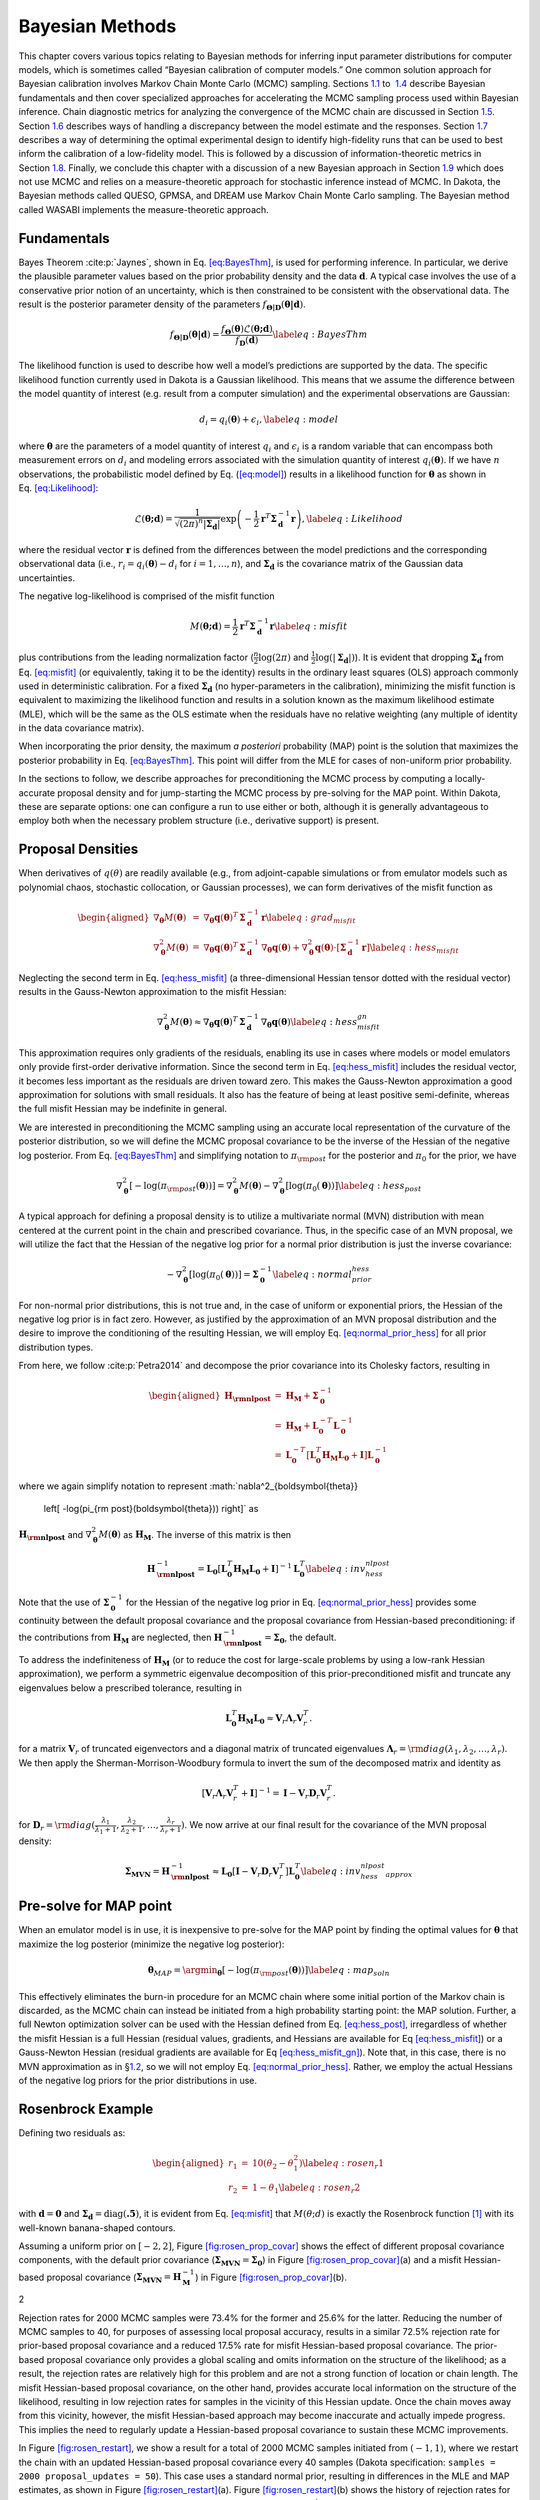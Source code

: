 .. _`uq:bayes`:

Bayesian Methods
================

This chapter covers various topics relating to Bayesian methods for
inferring input parameter distributions for computer models, which is
sometimes called “Bayesian calibration of computer models.” One common
solution approach for Bayesian calibration involves Markov Chain Monte
Carlo (MCMC) sampling. Sections `1.1 <#uq:bayes:basic>`__ to
 `1.4 <#uq:bayes:ex>`__ describe Bayesian fundamentals and then cover
specialized approaches for accelerating the MCMC sampling process used
within Bayesian inference. Chain diagnostic metrics for analyzing the
convergence of the MCMC chain are discussed in
Section `1.5 <#uq:chain_diagnostics>`__.
Section `1.6 <#uq:model_disc>`__ describes ways of handling a
discrepancy between the model estimate and the responses.
Section `1.7 <#uq:bayes_experimental_design>`__ describes a way of
determining the optimal experimental design to identify high-fidelity
runs that can be used to best inform the calibration of a low-fidelity
model. This is followed by a discussion of information-theoretic metrics
in Section `1.8 <#uq:info_theory>`__. Finally, we conclude this chapter
with a discussion of a new Bayesian approach in
Section `1.9 <#uq:cbayes>`__ which does not use MCMC and relies on a
measure-theoretic approach for stochastic inference instead of MCMC. In
Dakota, the Bayesian methods called QUESO, GPMSA, and DREAM use Markov
Chain Monte Carlo sampling. The Bayesian method called WASABI implements
the measure-theoretic approach.

.. _`uq:bayes:basic`:

Fundamentals
------------

Bayes Theorem :cite:p:`Jaynes`, shown in
Eq. `[eq:BayesThm] <#eq:BayesThm>`__, is used for performing inference.
In particular, we derive the plausible parameter values based on the
prior probability density and the data :math:`\boldsymbol{d}`. A typical
case involves the use of a conservative prior notion of an uncertainty,
which is then constrained to be consistent with the observational data.
The result is the posterior parameter density of the parameters
:math:`f_{\boldsymbol{\Theta |D}}\left( \boldsymbol{\theta |d} \right)`.

.. math:: {f_{\boldsymbol{\Theta |D}}}\left( \boldsymbol{\theta |d} \right) = \frac{{{f_{\boldsymbol{\Theta}}}\left( \boldsymbol{\theta}  \right)\mathcal{L}\left( \boldsymbol{\theta;d} \right)}}{{{f_{\boldsymbol{D}}}\left( \boldsymbol{d} \right)}} \label{eq:BayesThm}

The likelihood function is used to describe how well a model’s
predictions are supported by the data. The specific likelihood function
currently used in Dakota is a Gaussian likelihood. This means that we
assume the difference between the model quantity of interest (e.g.
result from a computer simulation) and the experimental observations are
Gaussian:

.. math:: d_i = q_i(\boldsymbol{\theta}) + \epsilon_i, \label{eq:model}

where :math:`\boldsymbol{\theta}` are the parameters of a model quantity
of interest :math:`q_i` and :math:`\epsilon_i` is a random variable that
can encompass both measurement errors on :math:`d_i` and modeling errors
associated with the simulation quantity of interest
:math:`q_i(\boldsymbol{\theta})`. If we have :math:`n` observations, the
probabilistic model defined by Eq. (`[eq:model] <#eq:model>`__) results
in a likelihood function for :math:`\boldsymbol{\theta}` as shown in
Eq. `[eq:Likelihood] <#eq:Likelihood>`__:

.. math::

   \mathcal{L}(\boldsymbol{\theta;d}) = 
   \frac{1}{\sqrt{(2\pi)^n |\boldsymbol{\Sigma_d}|}}
   \exp \left(
   -\frac{1}{2} \boldsymbol{r}^T \boldsymbol{\Sigma}_{\boldsymbol{d}}^{-1} \boldsymbol{r} 
   \right), \label{eq:Likelihood}
   %\mathcal{L}({\theta};d) = \prod_{i=1}^n \frac{1}{\sigma \sqrt{2\pi}} \exp
   %\left[ - \frac{\left(d_i-\mathcal{M}({\theta})\right)^2}{2\sigma^2} \right]

where the residual vector :math:`\boldsymbol{r}` is defined from the
differences between the model predictions and the corresponding
observational data (i.e., :math:`r_i = q_i(\boldsymbol{\theta}) - d_i`
for :math:`i = 1,\dots,n`), and :math:`\boldsymbol{\Sigma_d}` is the
covariance matrix of the Gaussian data uncertainties.

The negative log-likelihood is comprised of the misfit function

.. math::

   M(\boldsymbol{\theta;d}) 
     = \frac{1}{2} \boldsymbol{r}^T \boldsymbol{\Sigma}_{\boldsymbol{d}}^{-1} \boldsymbol{r}
   \label{eq:misfit}

plus contributions from the leading normalization factor
(:math:`\frac{n}{2}\log(2\pi)` and
:math:`\frac{1}{2}\log(|\boldsymbol{\Sigma_d}|)`). It is evident that
dropping :math:`\boldsymbol{\Sigma_d}` from
Eq. `[eq:misfit] <#eq:misfit>`__ (or equivalently, taking it to be the
identity) results in the ordinary least squares (OLS) approach commonly
used in deterministic calibration. For a fixed
:math:`\boldsymbol{\Sigma_d}` (no hyper-parameters in the calibration),
minimizing the misfit function is equivalent to maximizing the
likelihood function and results in a solution known as the maximum
likelihood estimate (MLE), which will be the same as the OLS estimate
when the residuals have no relative weighting (any multiple of identity
in the data covariance matrix).

When incorporating the prior density, the maximum *a posteriori*
probability (MAP) point is the solution that maximizes the posterior
probability in Eq. `[eq:BayesThm] <#eq:BayesThm>`__. This point will
differ from the MLE for cases of non-uniform prior probability.

In the sections to follow, we describe approaches for preconditioning
the MCMC process by computing a locally-accurate proposal density and
for jump-starting the MCMC process by pre-solving for the MAP point.
Within Dakota, these are separate options: one can configure a run to
use either or both, although it is generally advantageous to employ both
when the necessary problem structure (i.e., derivative support) is
present.

.. _`uq:bayes:prop`:

Proposal Densities
------------------

When derivatives of :math:`q(\theta)` are readily available (e.g., from
adjoint-capable simulations or from emulator models such as polynomial
chaos, stochastic collocation, or Gaussian processes), we can form
derivatives of the misfit function as

.. math::

   \begin{aligned}
   \nabla_{\boldsymbol{\theta}} M(\boldsymbol{\theta}) &=& \nabla_{\boldsymbol{\theta}} \boldsymbol{q}(\boldsymbol{\theta})^T\,\boldsymbol{\Sigma}_{\boldsymbol{d}}^{-1}\,\boldsymbol{r} \label{eq:grad_misfit} \\
   \nabla^2_{\boldsymbol{\theta}} M(\boldsymbol{\theta}) &=& \nabla_{\boldsymbol{\theta}} \boldsymbol{q}(\boldsymbol{\theta})^T\,\boldsymbol{\Sigma}_{\boldsymbol{d}}^{-1}\,\nabla_{\boldsymbol{\theta}} \boldsymbol{q}(\boldsymbol{\theta}) + \nabla^2_{\boldsymbol{\theta}} \boldsymbol{q}(\boldsymbol{\theta}) \cdot \left[\boldsymbol{\Sigma}_{\boldsymbol{d}}^{-1}\,\boldsymbol{r}\right] \label{eq:hess_misfit}\end{aligned}

Neglecting the second term in Eq. `[eq:hess_misfit] <#eq:hess_misfit>`__
(a three-dimensional Hessian tensor dotted with the residual vector)
results in the Gauss-Newton approximation to the misfit Hessian:

.. math:: \nabla^2_{\boldsymbol{\theta}} M(\boldsymbol{\theta}) \approx \nabla_{\boldsymbol{\theta}} \boldsymbol{q}(\boldsymbol{\theta})^T\,\boldsymbol{\Sigma}_{\boldsymbol{d}}^{-1}\,\nabla_{\boldsymbol{\theta}} \boldsymbol{q}(\boldsymbol{\theta}) \label{eq:hess_misfit_gn}

This approximation requires only gradients of the residuals, enabling
its use in cases where models or model emulators only provide
first-order derivative information. Since the second term in
Eq. `[eq:hess_misfit] <#eq:hess_misfit>`__ includes the residual vector,
it becomes less important as the residuals are driven toward zero. This
makes the Gauss-Newton approximation a good approximation for solutions
with small residuals. It also has the feature of being at least positive
semi-definite, whereas the full misfit Hessian may be indefinite in
general.

We are interested in preconditioning the MCMC sampling using an accurate
local representation of the curvature of the posterior distribution, so
we will define the MCMC proposal covariance to be the inverse of the
Hessian of the negative log posterior. From
Eq. `[eq:BayesThm] <#eq:BayesThm>`__ and simplifying notation to
:math:`\pi_{\rm post}` for the posterior and :math:`\pi_0` for the
prior, we have

.. math::

   \nabla^2_{\boldsymbol{\theta}} 
     \left[ -\log(\pi_{\rm post}(\boldsymbol{\theta})) \right] = 
     \nabla^2_{\boldsymbol{\theta}} M(\boldsymbol{\theta}) - 
     \nabla^2_{\boldsymbol{\theta}} \left[ \log(\pi_0(\boldsymbol{\theta})) \right] 
   \label{eq:hess_post}

A typical approach for defining a proposal density is to utilize a
multivariate normal (MVN) distribution with mean centered at the current
point in the chain and prescribed covariance. Thus, in the specific case
of an MVN proposal, we will utilize the fact that the Hessian of the
negative log prior for a normal prior distribution is just the inverse
covariance:

.. math::

   -\nabla^2_{\boldsymbol{\theta}} \left[ \log(\pi_0(\boldsymbol{\theta})) \right] 
   = \boldsymbol{\Sigma}_{\boldsymbol{0}}^{-1}
   \label{eq:normal_prior_hess}

For non-normal prior distributions, this is not true and, in the case of
uniform or exponential priors, the Hessian of the negative log prior is
in fact zero. However, as justified by the approximation of an MVN
proposal distribution and the desire to improve the conditioning of the
resulting Hessian, we will employ
Eq. `[eq:normal_prior_hess] <#eq:normal_prior_hess>`__ for all prior
distribution types.

From here, we follow :cite:p:`Petra2014` and decompose the
prior covariance into its Cholesky factors, resulting in

.. math::

   \begin{aligned}
   \boldsymbol{H_{\rm nlpost}} 
     &=& \boldsymbol{H_M} + \boldsymbol{\Sigma}_{\boldsymbol{0}}^{-1} \\
     &=& \boldsymbol{H_M} + 
         \boldsymbol{L}_{\boldsymbol{0}}^{-T}\boldsymbol{L}_{\boldsymbol{0}}^{-1} \\
     &=& \boldsymbol{L}_{\boldsymbol{0}}^{-T} 
         \left[\boldsymbol{L}_{\boldsymbol{0}}^T \boldsymbol{H_M} 
               \boldsymbol{L}_{\boldsymbol{0}} + \boldsymbol{I} \right]
         \boldsymbol{L}_{\boldsymbol{0}}^{-1}\end{aligned}

where we again simplify notation to represent
:math:`\nabla^2_{\boldsymbol{\theta}} 
  \left[ -\log(\pi_{\rm post}(\boldsymbol{\theta})) \right]` as
:math:`\boldsymbol{H_{\rm nlpost}}` and
:math:`\nabla^2_{\boldsymbol{\theta}} M(\boldsymbol{\theta})` as
:math:`\boldsymbol{H_M}`. The inverse of this matrix is then

.. math::

   \boldsymbol{H}_{\boldsymbol{\rm nlpost}}^{-1} = 
     \boldsymbol{L}_{\boldsymbol{0}} \left[\boldsymbol{L}_{\boldsymbol{0}}^T \boldsymbol{H_M} \boldsymbol{L}_{\boldsymbol{0}} +
     \boldsymbol{I} \right]^{-1} \boldsymbol{L}_{\boldsymbol{0}}^T
   \label{eq:inv_hess_nlpost}

Note that the use of :math:`\boldsymbol{\Sigma}_{\boldsymbol{0}}^{-1}`
for the Hessian of the negative log prior in
Eq. `[eq:normal_prior_hess] <#eq:normal_prior_hess>`__ provides some
continuity between the default proposal covariance and the proposal
covariance from Hessian-based preconditioning: if the contributions from
:math:`\boldsymbol{H_M}` are neglected, then
:math:`\boldsymbol{H}_{\boldsymbol{\rm nlpost}}^{-1} = \boldsymbol{\Sigma_0}`,
the default.

To address the indefiniteness of :math:`\boldsymbol{H_M}` (or to reduce
the cost for large-scale problems by using a low-rank Hessian
approximation), we perform a symmetric eigenvalue decomposition of this
prior-preconditioned misfit and truncate any eigenvalues below a
prescribed tolerance, resulting in

.. math::

   \boldsymbol{L}_{\boldsymbol{0}}^T \boldsymbol{H_M} \boldsymbol{L}_{\boldsymbol{0}} 
   \approx \boldsymbol{V}_r \boldsymbol{\Lambda}_r \boldsymbol{V}_r^T.

for a matrix :math:`\boldsymbol{V}_r` of truncated eigenvectors and a
diagonal matrix of truncated eigenvalues
:math:`\boldsymbol{\Lambda}_r = {\rm diag}(\lambda_1, \lambda_2, \dots, \lambda_r)`.
We then apply the Sherman-Morrison-Woodbury formula to invert the sum of
the decomposed matrix and identity as

.. math::

   \left[\boldsymbol{V}_r \boldsymbol{\Lambda}_r \boldsymbol{V}_r^T +
     \boldsymbol{I} \right]^{-1} = \boldsymbol{I} - 
     \boldsymbol{V}_r \boldsymbol{D}_r \boldsymbol{V}_r^T.

for
:math:`\boldsymbol{D}_r = {\rm diag}(\frac{\lambda_1}{\lambda_1+1}, \frac{\lambda_2}{\lambda_2+1}, \dots, \frac{\lambda_r}{\lambda_r+1})`.
We now arrive at our final result for the covariance of the MVN proposal
density:

.. math::

   \boldsymbol{\Sigma_{MVN}} = \boldsymbol{H}_{\boldsymbol{\rm nlpost}}^{-1} \approx
     \boldsymbol{L}_{\boldsymbol{0}} \left[ \boldsymbol{I} - 
     \boldsymbol{V}_r \boldsymbol{D}_r \boldsymbol{V}_r^T \right] 
     \boldsymbol{L}_{\boldsymbol{0}}^T
   \label{eq:inv_hess_nlpost_approx}

.. _`uq:bayes:map`:

Pre-solve for MAP point
-----------------------

When an emulator model is in use, it is inexpensive to pre-solve for the
MAP point by finding the optimal values for :math:`\boldsymbol{\theta}`
that maximize the log posterior (minimize the negative log posterior):

.. math::

   \boldsymbol{\theta}_{MAP} = \argmin_{\boldsymbol{\theta}} 
   \left[ -\log(\pi_{\rm post}(\boldsymbol{\theta})) \right]
   \label{eq:map_soln}

This effectively eliminates the burn-in procedure for an MCMC chain
where some initial portion of the Markov chain is discarded, as the MCMC
chain can instead be initiated from a high probability starting point:
the MAP solution. Further, a full Newton optimization solver can be used
with the Hessian defined from Eq. `[eq:hess_post] <#eq:hess_post>`__,
irregardless of whether the misfit Hessian is a full Hessian (residual
values, gradients, and Hessians are available for
Eq `[eq:hess_misfit] <#eq:hess_misfit>`__) or a Gauss-Newton Hessian
(residual gradients are available for
Eq `[eq:hess_misfit_gn] <#eq:hess_misfit_gn>`__). Note that, in this
case, there is no MVN approximation as in §\ `1.2 <#uq:bayes:prop>`__,
so we will not employ
Eq. `[eq:normal_prior_hess] <#eq:normal_prior_hess>`__. Rather, we
employ the actual Hessians of the negative log priors for the prior
distributions in use.

.. _`uq:bayes:ex`:

Rosenbrock Example
------------------

Defining two residuals as:

.. math::

   \begin{aligned}
   r_1 &=& 10 (\theta_2 - \theta_1^2) \label{eq:rosen_r1} \\
   r_2 &=& 1 - \theta_1 \label{eq:rosen_r2}\end{aligned}

with :math:`\boldsymbol{d} = \boldsymbol{0}` and
:math:`\boldsymbol{\Sigma_d} =
\text{diag}(\boldsymbol{.5})`, it is evident from
Eq. `[eq:misfit] <#eq:misfit>`__ that :math:`M(\theta;d)` is exactly the
Rosenbrock function [1]_ with its well-known banana-shaped contours.

Assuming a uniform prior on :math:`[-2,2]`,
Figure `[fig:rosen_prop_covar] <#fig:rosen_prop_covar>`__ shows the
effect of different proposal covariance components, with the default
prior covariance
(:math:`\boldsymbol{\Sigma_{MVN}} = \boldsymbol{\Sigma_0}`) in
Figure `[fig:rosen_prop_covar] <#fig:rosen_prop_covar>`__\ (a) and a
misfit Hessian-based proposal covariance
(:math:`\boldsymbol{\Sigma_{MVN}} = \boldsymbol{H}_{\boldsymbol{M}}^{-1}`)
in Figure `[fig:rosen_prop_covar] <#fig:rosen_prop_covar>`__\ (b).

.. container:: subfigmatrix

   2

Rejection rates for 2000 MCMC samples were 73.4% for the former and
25.6% for the latter. Reducing the number of MCMC samples to 40, for
purposes of assessing local proposal accuracy, results in a similar
72.5% rejection rate for prior-based proposal covariance and a reduced
17.5% rate for misfit Hessian-based proposal covariance. The prior-based
proposal covariance only provides a global scaling and omits information
on the structure of the likelihood; as a result, the rejection rates are
relatively high for this problem and are not a strong function of
location or chain length. The misfit Hessian-based proposal covariance,
on the other hand, provides accurate local information on the structure
of the likelihood, resulting in low rejection rates for samples in the
vicinity of this Hessian update. Once the chain moves away from this
vicinity, however, the misfit Hessian-based approach may become
inaccurate and actually impede progress. This implies the need to
regularly update a Hessian-based proposal covariance to sustain these
MCMC improvements.

In Figure `[fig:rosen_restart] <#fig:rosen_restart>`__, we show a result
for a total of 2000 MCMC samples initiated from :math:`(-1,1)`, where we
restart the chain with an updated Hessian-based proposal covariance
every 40 samples (Dakota specification:
``samples = 2000 proposal_updates = 50``). This case uses a standard
normal prior, resulting in differences in the MLE and MAP estimates, as
shown in Figure `[fig:rosen_restart] <#fig:rosen_restart>`__\ (a).
Figure `[fig:rosen_restart] <#fig:rosen_restart>`__\ (b) shows the
history of rejection rates for each of the 50 chains for misfit
Hessian-based proposals
(:math:`\boldsymbol{\Sigma_{MVN}} = \boldsymbol{H}_{\boldsymbol{M}}^{-1}`)
and negative log posterior Hessian-based proposals
(:math:`\boldsymbol{\Sigma_{MVN}} = \boldsymbol{H}_{\boldsymbol{\rm nlpost}}^{-1}`)
compared to the rejection rate for a single 2000-sample chain using
prior-based proposal covariance
(:math:`\boldsymbol{\Sigma_{MVN}} = \boldsymbol{\Sigma_0}`).

.. container:: subfigmatrix

   2

A standard normal prior is not a strong prior in this case, and the
posterior is likelihood dominated. This leads to similar performance
from the two Hessian-based proposals, with average rejection rates of
70%, 19.5%, and 16.4% for prior-based, misfit Hessian-based, and
posterior Hessian-based cases, respectively.

.. _`uq:chain_diagnostics`:

Chain Diagnostics
-----------------

The implementation of a number of metrics for assessing the convergence
of the MCMC chain drawn during Bayesian calibration is undergoing active
development in Dakota. As of Dakota 6.10, ``confidence_intervals`` is
the only diagnostic implemented.

Confidence Intervals
~~~~~~~~~~~~~~~~~~~~

Suppose :math:`g` is a function that represents some characteristic of
the probability distribution :math:`\pi` underlying the MCMC
chain :cite:p:`Fle10`, such as the mean or variance. Then
under the standard assumptions of an MCMC chain, the true expected value
of this function, :math:`\mathbb{E}_{\pi}g` can be approximated by
taking the mean over the :math:`n` samples in the MCMC chain, denoted
:math:`X = \{X_{1}, X_{2}, \ldots, X_{n} \}`,

.. math:: \bar{g}_{n} = \frac{1}{n} \sum_{i = 1}^{n} g(X_{i}).

The error in this approximation converges to zero, such that

.. math::

   \sqrt{n}\left( \bar{g}_{n} - \mathbb{E}_{\pi}g \right) \rightarrow
     \mathcal{N}(0, \sigma_{g}^{2}), \quad n \rightarrow \infty.

Thus, in particular, we would like to estimate the variance of this
error, :math:`\sigma_{g}^{2}`. Let :math:`\hat{\sigma}_{n}^{2}` be a
consistent estimator of the true variance :math:`\sigma_{g}^{2}`. Then

.. math:: \bar{g}_{n} \pm t_{*} \frac{\hat{\sigma}_{n}}{\sqrt{n}}

is an asymptotically valid interval estimator of
:math:`\mathbb{E}_{\pi}g`, where :math:`t_{*}` is a Student’s :math:`t`
quantile. In Dakota, confidence intervals are computed for the mean and
variance of the parameters and of the responses, all confidence
intervals are given at the 95th percentile, and :math:`\hat{\sigma}_{n}`
is calculated via non-overlapping batch means, or “batch means" for
simplicity.

When batch means is used to calculate :math:`\hat{\sigma}_{n}`, the MCMC
chain :math:`X` is divided into blocks of equal size. Thus, we have
:math:`a_{n}` batches of size :math:`b_{n}`, and :math:`n = a_{n}b_{n}`.
Then the batch means estimate of :math:`\sigma_{g}^{2}` is given by

.. math::

   \hat{\sigma}_{n}^{2} = \frac{b_{n}}{a_{n} -1} \sum_{k = 0}^{a_{n}-1}
                            \left( \bar{g}_{k} - \bar{g}_{n} \right)^{2},

where :math:`\bar{g}_{k}` is the expected value of :math:`g` for batch
:math:`k = 0, \ldots,
a_{n}-1`,

.. math::

   \bar{g}_{k} = \frac{1}{b_{n}} \sum_{i = 1}^{b_{n}} 
                   g\left(X_{kb_{n}+i}\right).

It has been found that an appropriate batch size is
:math:`b_{n} = \left 
\lfloor{\sqrt{n}}\right \rfloor`. Further discussion and comparison to
alternate estimators of :math:`\sigma_{g}^{2}` can be found
in :cite:p:`Fle10`.

Confidence intervals may be used as a chain diagnostic by setting
fixed-width stopping rules :cite:p:`Rob18`. For example, if
the width of one or more intervals is below some threshold value, that
may indicate that enough samples have been drawn. Common choices for the
threshold value include:

-  Fixed width: :math:`\epsilon`

-  Relative magnitude: :math:`\epsilon \| \bar{g}_{n} \|`

-  Relative standard deviation: :math:`\epsilon \| \hat{\sigma}_{n} \|`

If the chosen threshold is exceeded, ``samples`` may need to be
increased. Sources :cite:p:`Fle10, Rob18` suggest increasing
the sample size by 10% and reevaluating the diagnostics for signs of
chain convergence.

If ``output`` is set to ``debug``, the sample mean and variance for each
batch (for each parameter and response) is output to the screen. The
user can then analyze the convergence of these batch means in order to
deduce whether the MCMC chain has converged.

.. _`uq:model_disc`:

Model Discrepancy
-----------------

Whether in a Bayesian setting or otherwise, the goal of model
calibration is to minimize the difference between the observational data
:math:`d_i` and the corresponding model response
:math:`q_i(\boldsymbol{\theta})`. That is, one seeks to minimize the
misfit `[eq:misfit] <#eq:misfit>`__. For a given set of data, this
formulation explicitly depends on model parameters that are to be
adjusted and implicitly on conditions that may vary between experiments,
such as temperature or pressure. These experimental conditions can be
represented in Dakota by configuration variables, in which case
Eq. `[eq:model] <#eq:model>`__ can be rewritten,

.. math:: d_i(x) = q_i(\boldsymbol{\theta}, x) + \epsilon_i,

where :math:`x` represents the configuration variables. Updated forms of
the likelihood `[eq:Likelihood] <#eq:Likelihood>`__ and
misfit `[eq:misfit] <#eq:misfit>`__ are easily obtained.

It is often the case that the calibrated model provides an insufficient
fit to the experimental data. This is generally attributed to model form
or structural error, and can be corrected to some extent with the use of
a model discrepancy term. The seminal work in model discrepancy
techniques, Kennedy and O’Hagan :cite:p:`Kenn01`, introduces
an additive formulation

.. math::

   d_i(x) = q_i\left(\boldsymbol{\theta}, x\right) + \delta_i(x) + \epsilon_i,
   \label{eq:koh_discrep}

where :math:`\delta_i(x)` represents the model discrepancy. For scalar
responses, :math:`\delta_i` depends *only* on the configuration
variables, and one discrepancy model is calculated for *each* observable
:math:`d_i`, :math:`i = 1, 
\ldots, n`, yielding :math:`\delta_1, \ldots, \delta_n`. For field
responses in which the observational data and corresponding model
responses are also functions of independent field coordinates such as
time or space, Eq. `[eq:koh_discrep] <#eq:koh_discrep>`__ can be
rewritten as

.. math:: d(t,x) = q(t, \boldsymbol{\theta}, x) + \delta(t,x) + \epsilon.

In this case, a single, global discrepancy model :math:`\delta` is
calculated over the entire field. The current model discrepancy
implementation in Dakota has not been tested for cases in which scalar
and field responses are mixed.

The Dakota implementation of model discrepancy for scalar responses also
includes the calculation of prediction intervals for each prediction
configuration :math:`x_{k,new}`. These intervals capture the uncertainty
in the discrepancy approximation as well as the experimental uncertainty
in the response functions. It is assumed that the uncertainties,
representated by their respective variance values, are combined
additively for each observable :math:`i` such that

.. math::

   \label{eq:md_totalvar}
   \Sigma_{total,i}(x) = \Sigma_{\delta,i}(x) + \sigma^2_{exp,i}(x)I,

where :math:`\Sigma_{\delta,i}` is the variance of the discrepancy
function, and :math:`\sigma^2_{exp,i}` is taken from the user-provided
experimental variances. The experimental variance provided for parameter
calibration may vary for the same observable from experiment to
experiment, thus :math:`\sigma^{2}_{exp,i}` is taken to be the maximum
variance given for each observable. That is,

.. math:: \sigma^2_{exp,i} = \max_{j} \sigma^2_{i}(x_j),

where :math:`\sigma^2_{i}(x_j)` is the variance provided for the
:math:`i^{th}` observable :math:`d_i`, computed or measured with the
configuration variable :math:`x_j`. When a Gaussian process discrepancy
function is used, the variance is calculated according to
Eq. `[Eq:KrigVar] <#Eq:KrigVar>`__. For polynomial discrepancy
functions, the variance is given by
Eq. `[eq:poly_var] <#eq:poly_var>`__.

It should be noted that a Gaussian process discrepancy function is used
when the response is a field instead of a scalar; the option to use a
polynomial discrepancy function has not yet been activated. The variance
of the discrepancy function :math:`\Sigma_{\delta, i}` is calculated
according to Eq. `[Eq:KrigVar] <#Eq:KrigVar>`__. Future work includes
extending this capability to include polynomial discrepancy formulations
for field responses, as well as computation of prediction intervals
which include experimental variance information.

Scalar Responses Example
~~~~~~~~~~~~~~~~~~~~~~~~

For the purposes of illustrating the model discrepancy capability
implemented in Dakota, consider the following example. Let the “truth"
be given by

.. math::

   \label{eq:md_truth}
   y(t,x) = 10.5 x \log(t-0.1) - \frac{x}{(t-0.1-\theta^{*})^2},

where :math:`t` is the independent variable, :math:`x` is the
configuration parameter, and :math:`\theta^{*}` is :math:`7.75`, the
“true" value of the parameter :math:`\theta`. Let the “model" be given
by

.. math::

   \label{eq:md_model}
   m(t,\theta, x) = \frac{10 x \log(t) (t-\theta)^2 - x}{(t-8)^2}.

Again, :math:`t` is the independent variable and :math:`x` is the
configuration parameter, and :math:`\theta` now represents the model
parameter to be calibrated. It is clear from the given formulas that the
model is structurally different from the truth and will be inadequate.

The “experimental" data is produced by considering two configurations,
:math:`x=10` and :math:`x=15`. Data points are taken over the range
:math:`t \in [1.2, 7.6]` at intervals of length :math:`\Delta t = 0.4`.
Normally distributed noise :math:`\epsilon_i` is added such that

.. math::

   \label{eq:md_data}
   d_i(x_j) = y(t_i, x_j) + \epsilon_i,

with :math:`i = 1, \ldots, 17` and :math:`j = 1,2`. Performing a
Bayesian update in Dakota yields a posterior distribution of
:math:`\theta` that is tightly peaked around the value
:math:`\bar{\theta} = 7.9100`. Graphs of :math:`m(t, \bar{\theta}, 10)`
and :math:`m(t, \bar{\theta}, 15)` are compared to :math:`y(t, 10)` and
:math:`y(t, 15)`, respectively, for :math:`t \in [1.2, 7.6]` in
Figure `1.1 <#fig:md_uncorr>`__, from which it is clear that the model
insufficiently captures the given experimental data.

.. container:: center

   .. figure:: images/moddiscrep_TruthExpModel.png
      :alt: Graphs of the uncorrected model output :math:`m(t,x)`, the
      truth :math:`y(t,x)`, and experimental data :math:`d(t,x)` for
      configurations :math:`x = 10` and :math:`x = 15`.
      :name: fig:md_uncorr

      Graphs of the uncorrected model output :math:`m(t,x)`, the truth
      :math:`y(t,x)`, and experimental data :math:`d(t,x)` for
      configurations :math:`x = 10` and :math:`x = 15`.

Following the Bayesian update, Dakota calculates the model discrepancy
values

.. math::

   \label{eq:md_discrep}
   \delta_i(x_j) = d_i(x_j) - m_i(\bar{\theta}, x_j)

for the experimental data points, *i.e.* for :math:`i = 1, \ldots, 17`
and :math:`j = 1,2`. Dakota then approximates the model discrepancy
functions :math:`\delta_1(x), \ldots \delta_{17}(x)`, and computes the
responses and prediction intervals of the corrected model
:math:`m_i(\bar{\theta}, x_{j,new}) 
+ \delta_i(x_{j,new})` for each prediction configuration. The prediction
intervals have a radius of two times the standard deviation calculated
with `[eq:md_totalvar] <#eq:md_totalvar>`__. The discrepancy function in
this example was taken to be a Gaussian process with a quadratic trend,
which is the default setting for the model discrepancy capability in
Dakota.

The prediction configurations are taken to be
:math:`x_{new} = 5, 5.5, \ldots, 20`. Examples of two corrected models
are shown in Figure `[fig:md_corr] <#fig:md_corr>`__. The substantial
overlap in the measurement error bounds and the corrected model
prediction intervals indicate that the corrected model is sufficiently
accurate. This conclusion is supported by Figure `1.2 <#fig:md_pred>`__,
in which the “truth" models for three prediction figurations are
compared to the corrected model output. In each case, the truth falls
within the prediction intervals.

.. container:: center

.. container:: subfigmatrix

   2

.. container:: center

   .. figure:: images/moddiscrep_correctedlowmidhigh.png
      :alt: The graphs of :math:`y(t,x)` for :math:`x = 7.5, 12.5, 17.5`
      are compared to the corrected model and its prediction intervals.
      The uncorrected model is also shown to illustrate its inadequacy.
      :name: fig:md_pred
      :width: 60.0%

      The graphs of :math:`y(t,x)` for :math:`x = 7.5, 12.5, 17.5` are
      compared to the corrected model and its prediction intervals. The
      uncorrected model is also shown to illustrate its inadequacy.

Field Responses Example
~~~~~~~~~~~~~~~~~~~~~~~

To illustrate the model discrepancy capability for field responses,
consider the stress-strain experimental data shown in
Figure `1.3 <#fig:mat_exp>`__. The configuration variable in this
example represents temperature. Unlike the example discussed in the
previous section, the domain of the independent variable (strain)
differs from temperature to temperature, as do the shapes of the stress
curves. This presents a challenge for the simulation model as well as
the discrepancy model.

.. container:: center

   .. figure:: images/moddiscrep_ExpAllData.png
      :alt: Graphs of the experimental data :math:`d(t,x)` for
      configurations (temperatures) ranging from :math:`x = 296.15K` to
      :math:`x = 1073.15K`.
      :name: fig:mat_exp

      Graphs of the experimental data :math:`d(t,x)` for configurations
      (temperatures) ranging from :math:`x = 296.15K` to
      :math:`x = 1073.15K`.

Let the “model" be given by

.. math::

   m(t, \boldsymbol{\theta}, x) = \theta_{1} \left[ \frac{\log(100t + 1)}{x^0.5}
     - \frac{1}{x^{0.2}\left(100t - 1.05\left(\frac{x}{100} - 6.65\right)^{2}
   \theta_{2}\right)^{2}} \right],

where :math:`t` is the independent variable (strain) and :math:`x` is
the configuration parameter (temperature). Note that there are two
parameters to be calibrated,
:math:`\boldsymbol{\theta} = (\theta_{1}, \theta_{2})`.

The average and standard deviation of the experimental data at
temperatures :math:`x = 373.15`, :math:`x = 673.15`, and
:math:`x = 973.15` are calculated and used as calibration data. The four
remaining temperatures will be used to evaluate the performance of the
corrected model. The calibration data and the resulting calibrated model
are shown in Figure `1.4 <#fig:mat_uncorr>`__. With experimental data,
the observations may not be taken at the same independent field
coordinates, so the keyword ``interpolate`` can be used in the
``responses`` block of the Dakota input file. The uncorrected model does
not adequately capture the experimental data.

.. container:: center

   .. figure:: images/moddiscrep_ExpUncorr.png
      :alt: Graphs of the calibration data :math:`d(t,x)` and
      uncorrected calibrated model :math:`m(t, \boldsymbol{\theta}, x)`
      for configurations (temperatures) :math:`x = 
      373.15K`, :math:`x = 673.15K`, and :math:`x = 973.15K`.
      :name: fig:mat_uncorr

      Graphs of the calibration data :math:`d(t,x)` and uncorrected
      calibrated model :math:`m(t, \boldsymbol{\theta}, x)` for
      configurations (temperatures) :math:`x = 
      373.15K`, :math:`x = 673.15K`, and :math:`x = 973.15K`.

Following the Bayesian update, Dakota calculates the build points of the
model discrepancy,

.. math:: \delta(t_{i}, x_{j}) = d(t_{i}, x_{j}) - m(t_{i}, \boldsymbol{\theta}, x_j),

for each experimental data point. Dakota then approximates the global
discrepancy function :math:`\delta(t, x)` and computes the corrected
model responses
:math:`m(t_{i}, \boldsymbol{\theta}, x_{j, new}) + \delta(t_{i}, x_{j, new})`
and variance of the discrepancy model
:math:`\sigma_{\delta, x_{j, new}}` for each prediction configuration.
The corrected model for the prediction configurations is shown in
Figure `[fig:mat_corr] <#fig:mat_corr>`__. The corrected model is able
to capture the shape of the stress-strain curve quite well in all four
cases; however, the point of failure is difficult to capture for the
extrapolated temperatures. The difference in shape and point of failure
between temperatures may also explain the large variance in the
discrepancy model.

.. container:: subfigmatrix

   2

.. container:: subfigmatrix

   2

.. _`uq:bayes_experimental_design`:

Experimental Design
-------------------

Experimental design algorithms seek to add observational data that
informs model parameters and reduces their uncertainties. Typically, the
observational data :math:`\boldsymbol{d}` used in the Bayesian
update `[eq:BayesThm] <#eq:BayesThm>`__ is taken from physical
experiments. However, it is also common to use the responses or output
from a high-fidelity model as :math:`\boldsymbol{d}` in the calibration
of a low-fidelity model. Furthermore, this calibration can be done with
a single Bayesian update or iteratively with the use of experimental
design. The context of experimental design mandates that the
high-fidelity model or physical experiment depend on design conditions
or configurations, such as temperature or spatial location. After a
preliminary Bayesian update using an initial set of high-fidelity (or
experimental) data, the next “best" design points are determined and
used in the high-fidelity model to augment :math:`\boldsymbol{d}`, which
is used in subsequent Bayesian updates of the low-fidelity model
parameters.

The question then becomes one of determining the meaning of “best." In
information theory, the mutual information is a measure of the reduction
in the uncertainty of one random variable due to the knowledge of
another :cite:p:`Cov2006`. Recast into the context of
experimental design, the mutual information represents how much the
proposed experiment and resulting observation would reduce the
uncertainties in the model parameters. Therefore, given a set of
experimental design conditions, that which maximizes the mutual
information is the most desirable. This is the premise that motivates
the Bayesian experimental design algorithm implemented in Dakota.

The initial set of high-fidelity data may be either user-specified or
generated within Dakota by performing Latin Hypercube Sampling on the
space of configuration variables specified in the input file. If
Dakota-generated, the design variables will be run through the
high-fidelity model specified by the user to produce the initial data
set. Whether user-specified or Dakota-generated, this initial data is
used in a Bayesian update of the low-fidelity model parameters.

It is important to note that the low-fidelity model depends on both
parameters to be calibrated :math:`\boldsymbol{\theta}` and the design
conditions :math:`\boldsymbol{\xi}`. During Bayesian calibration,
:math:`\boldsymbol{\xi}` are not calibrated; they do, however, play an
integral role in the calculation of the likelihood. Let us rewrite
Bayes’ Rule as

.. math::

   {f_{\boldsymbol{\Theta |D}}}\left( \boldsymbol{\theta |d(\xi)} \right) 
   = \frac{{{f_{\boldsymbol{\Theta}}}\left( \boldsymbol{\theta} \right)
   \mathcal{L}\left( \boldsymbol{\theta;d(\xi)} \right)}}
   {{{f_{\boldsymbol{D}}}\left( \boldsymbol{d(\xi)} \right)}},
   \label{eq:expdesign_bayes}

making explicit the dependence of the data on the design conditions. As
in Section `1.1 <#uq:bayes:basic>`__, the difference between the
high-fidelity and low-fidelity model responses is assumed to be Gaussian
such that

.. math:: d_{i}(\boldsymbol{\xi_{j}}) = q_{i}(\boldsymbol{\theta,\xi}_{j}) + \epsilon_{i},

where :math:`\boldsymbol{\xi}_{j}` are the configuration specifications
of the :math:`j`\ th experiment. The experiments are considered to be
independent, making the misfit

.. math::

   M(\boldsymbol{\theta, d(\xi)}) = \frac{1}{2} \sum_{j = 1}^{m} 
   \left( \boldsymbol{d}(\boldsymbol{\xi}_{j}) - 
   \boldsymbol{q}(\boldsymbol{\theta, \xi}_{j}) \right)^{T}
   \boldsymbol{\Sigma}_{\boldsymbol{d}}^{-1}
   \left( \boldsymbol{d}(\boldsymbol{\xi}_{j}) - 
   \boldsymbol{q}(\boldsymbol{\theta, \xi}_{j}) \right).

At the conclusion of the initial calibration, a set of candidate design
conditions is proposed. As before, these may be either user-specified or
generated within Dakota via Latin Hypercube Sampling of the design
space. Among these candidates, we seek that which maximizes the mutual
information,

.. math::

   \boldsymbol{\xi}^{*} = \argmax_{\boldsymbol{\xi}_{j}} I(\boldsymbol{\theta},
   \boldsymbol{d}(\boldsymbol{\xi}_{j}) ),
   \label{eq:optimal_design}

where the mutual information is given by

.. math::

   I(\boldsymbol{\theta}, \boldsymbol{d}(\boldsymbol{\xi}_{j})) = \iint 
   {f_{\boldsymbol{\Theta ,D}}}\left( \boldsymbol{\theta ,d(\xi}_{j}) \right)
   \log \frac{ {f_{\boldsymbol{\Theta,D}}}\left( \boldsymbol{\theta,d(\xi}_{j}) 
   \right)}{f_{\boldsymbol{\Theta}}\left(\boldsymbol{\theta} \right) 
   f_{\boldsymbol{D}}\left(\boldsymbol{d}(\boldsymbol{\xi}_{j}) \right) }
   d\boldsymbol{\theta} d\boldsymbol{d}.
   \label{eq:mutual_info}

The mutual information must, therefore, be computed for each candidate
design point :math:`\boldsymbol{\xi}_{j}`. There are two
:math:`k`-nearest neighbor methods available in Dakota that can be used
to approximate Eq. `[eq:mutual_info] <#eq:mutual_info>`__, both of which
are derived in :cite:p:`Kra04`. Within Dakota, the posterior
distribution
:math:`f_{\boldsymbol{\Theta | D}}\left(\boldsymbol{\theta | d(\xi)}\right)`
is given by MCMC samples. From these, :math:`N` samples are drawn and
run through the low-fidelity model with :math:`\boldsymbol{\xi}_{j}`
fixed. This creates a matrix whose rows consist of the vector
:math:`\boldsymbol{\theta}^{i}` and the low-fidelity model responses
:math:`\tilde{\boldsymbol{d}}(\boldsymbol{\theta}^{i}, 
\boldsymbol{\xi}_{j})` for :math:`i = 1, \ldots, N`. These rows
represent the joint distribution between the parameters and model
responses. For each row :math:`X_{i}`, the distance to its
:math:`k^{th}`-nearest neighbor among the other rows is approximated
:math:`\varepsilon_{i} = \| X_{i} - X_{k(i)} \|_{\infty}`. As noted
in :cite:p:`Lew16`, :math:`k` is often taken to be six. The
treatment of the marginal distributions is where the two mutual
information algorithms differ. In the first algorithm, the marginal
distributions are considered by calculating
:math:`n_{\boldsymbol{\theta},i}`, which is the number of parameter
samples that lie within :math:`\varepsilon_{i}` of
:math:`\boldsymbol{\theta}^{i}`, and :math:`n_{\boldsymbol{d},i}`, which
is the number of responses that lie within :math:`\varepsilon_{i}` of
:math:`\tilde{\boldsymbol{d}}(\boldsymbol{\theta}^{i}, 
\boldsymbol{\xi}_{j})`. The mutual information then is approximated
as :cite:p:`Kra04`

.. math::

   \label{eq:ksg1}
   I(\boldsymbol{\theta}, \boldsymbol{d}(\boldsymbol{\xi}_{j})) \approx
   \psi(k) + \psi(N) - \frac{1}{N-1} \sum_{i = 1}^{N} \left[ 
   \psi(n_{\boldsymbol{\theta},i}) - \psi(n_{\boldsymbol{d},i}) \right],

where :math:`\psi(\cdot)` is the digamma function.

In the second mutual information approximation method, :math:`X_{i}` and
all of its :math:`k`-nearest neighbors such that
:math:`\| X_{i} - X_{l} \|_{\infty} < 
\varepsilon_{i}` are projected into the marginal subspaces for
:math:`\boldsymbol{\theta}` and :math:`\tilde{\boldsymbol{d}}`. The
quantity :math:`\varepsilon_{\boldsymbol{\theta},i}` is then defined as
the radius of the :math:`l_{\infty}`-ball containing all :math:`k+1`
projected values of :math:`\boldsymbol{\theta}_{l}`. Similarly,
:math:`\varepsilon_{\boldsymbol{d},i}` is defined as the radius of the
:math:`l_{\infty}`-ball containing all :math:`k+1` projected values of
:math:`\tilde{\boldsymbol{d}}(\boldsymbol{\theta}_{l}, 
\boldsymbol{\xi}_{j})` :cite:p:`Gao14`. In this version of the
mutual information calculation, :math:`n_{\boldsymbol{\theta},i}` is the
number of parameter samples that lie within
:math:`\varepsilon_{\boldsymbol{\theta},i}` of
:math:`\boldsymbol{\theta}^{i}`, and :math:`n_{\boldsymbol{d},i}` is the
number of responses that lie within
:math:`\varepsilon_{\boldsymbol{d}, i}` of
:math:`\tilde{\boldsymbol{d}}(\boldsymbol{\theta}^{i}, \boldsymbol{\xi}_{j})`.
The mutual information then is approximated as :cite:p:`Kra04`

.. math::

   \label{eq:ksg2}
   I(\boldsymbol{\theta}, \boldsymbol{d}(\boldsymbol{\xi}_{j})) \approx
   \psi(k) + \psi(N) - \frac{1}{k} - \frac{1}{N-1} \sum_{i = 1}^{N} \left[ 
   \psi(n_{\boldsymbol{\theta},i}) - \psi(n_{\boldsymbol{d},i}) \right].

By default, Dakota uses Eq. `[eq:ksg1] <#eq:ksg1>`__ to approximate the
mutual information. The user may decide to use
Eq. `[eq:ksg2] <#eq:ksg2>`__ by including the keyword ``ksg2`` in the
Dakota input script. An example can be found
in :cite:p:`RefMan`. Users also have the option of specifying
statistical noise in the low-fidelity model through the
``simulation_variance`` keyword. When this option is included in the
Dakota input file, a random “error" is added to the low-fidelity model
responses when the matrix :math:`X` is built. This random error is
normally distributed, with variance equal to ``simulation_variance``.

Once the optimal design :math:`\boldsymbol{\xi}^{*}` is identified, it
is run through the high-fidelity model to produce a new data point
:math:`\boldsymbol{d}(
\boldsymbol{\xi}^{*})`, which is added to the calibration data.
Theoretically, the current posterior
:math:`f_{\boldsymbol{\Theta | D}}\left(\boldsymbol{\theta | 
d(\xi)}\right)` would become the prior in the new Bayesian update, and
the misfit would compare the low-fidelity model output *only* to the new
data point. However, as previously mentioned, we do not have the
posterior distribution; we merely have a set of samples of it. Thus,
each time the set of data is modified, the *user-specified* prior
distribution is used and a full Bayesian update is performed from
scratch. If none of the three stopping criteria is met,
:math:`\boldsymbol{\xi}^{*}` is removed from the set of candidate
points, and the mutual information is approximated for those that remain
using the newly updated parameters. These stopping criteria are:

-  the user-specified maximum number of high-fidelity model evaluations
   is reached (this does not include those needed to create the initial
   data set)

-  the relative change in mutual information from one iteration to the
   next is sufficiently small (less than :math:`5\%`)

-  the set of proposed candidate design conditions has been exhausted

If any one of these criteria is met, the algorithm is considered
complete.

Batch Point Selection
~~~~~~~~~~~~~~~~~~~~~

The details of the experimental design algorithm above assume only one
optimal design point is being selected for each iteration of the
algorithm. The user may specify the number of optimal design points to
be concurrently selected by including the ``batch_size`` in the input
script. The optimality
condition `[eq:optimal_design] <#eq:optimal_design>`__ is then replaced
by

.. math::

   \left\{ \boldsymbol{\xi}^{*} \right\} = \argmax I\left(\boldsymbol{\theta}, 
   \left\{ \boldsymbol{d}(\boldsymbol{\xi})\right\}\right),
   \label{eq:batch_xi_true}

where
:math:`\left\{ \boldsymbol{\xi}^{*} \right\} = \left\{ \boldsymbol{\xi}^{*}_{1},
\boldsymbol{\xi}_{2}^{*}, \ldots, \boldsymbol{\xi}_{s}^{*} \right\}` is
the set of optimal designs, :math:`s` being defined by ``batch_size``.
If the set of design points from which the optimal designs are selected
is of size :math:`m`, finding
:math:`\left\{ \boldsymbol{\xi}^{*} \right\}` as
in `[eq:batch_xi_true] <#eq:batch_xi_true>`__ would require
:math:`m!/(m-s)!` mutual information calculations, which may become
quite costly. Dakota therefore implements a greedy batch point selection
algorithm in which the first optimal design,

.. math::

   \boldsymbol{\xi}^{*}_{1} = \argmax_{\boldsymbol{\xi}_{j}} I(\boldsymbol{\theta},
   \boldsymbol{d}(\boldsymbol{\xi}_{j}) ),

is identified, and then used to find the second,

.. math::

   \boldsymbol{\xi}^{*}_{2} = \argmax_{\boldsymbol{\xi}_{j}} 
   I(\boldsymbol{\theta}, \boldsymbol{d}(\boldsymbol{\xi}_{j}) |
   \boldsymbol{d}(\boldsymbol{\xi}_{1}^{*})).

Generally, the :math:`i^{th}` selected design will satisfy

.. math::

   \boldsymbol{\xi}^{*}_{i} = \argmax_{\boldsymbol{\xi}_{j}} 
   I(\boldsymbol{\theta}, \boldsymbol{d}(\boldsymbol{\xi}_{j}) |
   \boldsymbol{d}(\boldsymbol{\xi}_{1}^{*}), \ldots, 
   \boldsymbol{d}(\boldsymbol{\xi}_{i-1}^{*})).

The same mutual information calculation
algorithms `[eq:ksg1] <#eq:ksg1>`__ and `[eq:ksg2] <#eq:ksg2>`__
described above are applied when calculating the conditional mutual
information. The additional low-fidelity model information is appended
to the responses portion of the matrix :math:`X`, and the calculation of
:math:`\varepsilon_{i}` or :math:`\varepsilon_{\boldsymbol{d}, i}` as
well as :math:`n_{\boldsymbol{d}, i}` are adjusted accordingly.

.. _`uq:info_theory`:

Information Theoretic Tools
---------------------------

The notion of the entropy of a random variable was introduced by C.E.
Shannon in 1948 :cite:p:`Sha1948`. So named for its
resemblance to the statistical mechanical entropy, the Shannon entropy
(or simply the entropy), is characterized by the probability
distribution of the random variable being investigated. For a random
variable :math:`X \in \mathcal{X}` with probability distribution
function :math:`p`, the entropy :math:`h` is given by

.. math::

   h(p) = -\int_{\mathcal{X}} p(x) \log p(x) dx.
   \label{ent_cont}

The entropy captures the average uncertainty in a random
variable :cite:p:`Cov2006`, and is therefore quite commonly
used in predictive science. The entropy also provides the basis for
other information measures, such as the relative entropy and the mutual
information, both of which compare the information content between two
random variables but have different purposes and interpretations.

The relative entropy provides a measure of the difference between two
probability distributions. It is characterized by the Kullback-Leibler
Divergence,

.. math::

   D_{KL}(p \| q) = \int p(x) \log \frac{p(x)}{q(x)} dx,
   \label{dkl_discrete}

which can also be written as

.. math:: D_{KL}( p \| q)  = h(p,q) - h(p),

where :math:`h(p,q)` is the cross entropy of two distributions,

.. math:: h(p,q) = \int p(x) \log q(x) dx.

Because it is not symmetric
(:math:`D_{KL} (p \| q) \neq D_{KL} (q \| p)`), the Kullback-Leibler
Divergence is sometimes referred to as a pseudo-metric. However, it is
non-negative, and equals zero if and only if :math:`p = q`.

As in Section `1.7 <#uq:bayes_experimental_design>`__, the
Kullback-Leibler Divergence is approximated with the :math:`k`-nearest
neighbor method advocated in :cite:p:`Per2008`. Let the
distributions :math:`p` and :math:`q` be represented by a collection of
samples of size :math:`n` and :math:`m`, respectively. For each sample
:math:`x_{i}` in :math:`p`, let :math:`\nu_{k}(i)` be the distance to
it’s :math:`k^{th}`-nearest neighbor among the remaining samples of
:math:`p`. Furthermore, let :math:`\rho_{k}(i)` be the distance between
:math:`x_{i}` and its :math:`k^{th}`-nearest neighbor among the samples
of :math:`q`. If either of these distances is zero, the first non-zero
neighbor distance is found, yielding a more general notation:
:math:`\nu_{k_i}(i)` and :math:`\rho_{l_i}(i)`, where :math:`k_{i}` and
:math:`l_{i}` are the new neighbor counts and are greather than or equal
to :math:`k`. Then

.. math::

   D_{KL}(p \| q) \approx \frac{d}{n} \sum_{i=1}^{n} \left[ \log \frac{
   \nu_{k_{i}}(i)}{\rho_{l_{i}}(i)} \right] + \frac{1}{n} \sum_{i=1}^{n} 
   \left[ \psi(l_{i}) - \psi(k_{i}) \right] + \log \frac{m}{n-1},

where :math:`\psi(\cdot)` is the digamma function. In Dakota, :math:`k`
is taken to be six.

The Kullback-Leibler Divergence is used within Dakota to quantify the
amount of information gained during Bayesian calibration,

.. math::

   IG( f_{\boldsymbol{\Theta | D}}(\boldsymbol{\theta| d}); 
   f_{\boldsymbol{\Theta}}(\boldsymbol{\theta}))
   = D_{KL}( f_{\boldsymbol{\Theta | D}}(\boldsymbol{\theta| d}) \| 
   f_{\boldsymbol{\Theta}}(\boldsymbol{\theta}) ).

If specified in the input file, the approximate value will be output to
the screen at the end of the calibration.

In the presence of two (possibly multi-variate) random variables, the
mutual information quantifies how much information they contain about
each other. In this sense, it is a measure of the mutual dependence of
two random variables. For continuous :math:`X` and :math:`Y`,

.. math:: I(X, Y) = \iint p(x,y) \log \frac{ p(x,y) }{p(x)p(y)} \; dx \, dy,

where :math:`p(x,y)` is the joint pdf of :math:`X` and :math:`Y`, while
:math:`p(x)` and :math:`p(y)` are the marginal pdfs of :math:`X` and
:math:`Y`, respectively. The mutual information is symmetric and
non-negative, with zero indicating the independence of :math:`X` and
:math:`Y`. It is related to the Kullback-Leibler Divergence through the
expression

.. math:: I(X,Y) = D_{KL} ( p(x,y) \| p(x) p(y) ).

The uses of the mutual information within Dakota have been noted in
Section `1.7 <#uq:bayes_experimental_design>`__.

.. _`uq:cbayes`:

Measure-theoretic Stochastic Inversion
--------------------------------------

In this section we present an overview of a specific implementation of
the measure-theoretic approach for solving a stochastic inverse problem
that incorporates prior information and Bayes’ rule to define a unique
solution. This approach differs from the standard Bayesian counterpart
described in previous sections in that the posterior satisfies a
consistency requirement with the model and the observed data. The
material in this section is based on the foundational work in
:cite:p:`Butler2017, Walsh2017`. A more thorough description
of this consistent Bayesian approach and a comparison with the standard
Bayesian approach can be found in :cite:p:`Butler2017` and an
extension to solve an optimal experimental design problem can be found
in :cite:p:`Walsh2017`.

Let :math:`M(Y,\lambda)` denote a deterministic model with solution
:math:`Y(\lambda)` that is an implicit function of model parameters
:math:`\lambda\in\mathbf{\Lambda}\subset \mathbb{R}^n`. The set
:math:`\mathbf{\Lambda}` represents the largest physically meaningful
domain of parameter values, and, for simplicity, we assume that
:math:`\mathbf{\Lambda}` is compact. We assume we are only concerned
with computing a relatively small set of quantities of interest (QoI),
:math:`\{Q_i(Y)\}_{i=1}^m`, where each :math:`Q_i` is a real-valued
functional dependent on the model solution :math:`Y`. Since :math:`Y` is
a function of parameters :math:`\lambda`, so are the QoI and we write
:math:`Q_i(\lambda)` to make this dependence explicit. Given a set of
QoI, we define the QoI map
:math:`Q(\lambda) := (Q_1(\lambda), \cdots, Q_m(\lambda))^\top:\mathbf{\Lambda}\to\mathbf{\mathcal{D}}\subset\mathbb{R}^m`
where :math:`\mathbf{\mathcal{D}}:= Q(\mathbf{\Lambda})` denotes the
range of the QoI map.

We assume
:math:`(\mathbf{\Lambda}, \mathcal{B}_{\mathbf{\Lambda}}, \mu_{\mathbf{\Lambda}})`
and
:math:`(\mathbf{\mathcal{D}}, \mathcal{B}_{\mathbf{\mathcal{D}}}, \mu_{\mathbf{\mathcal{D}}})`
are measure spaces and let :math:`\mathcal{B}_{\mathbf{\Lambda}}` and
:math:`\mathcal{B}_{\mathbf{\mathcal{D}}}` denote the Borel
:math:`\sigma`-algebras inherited from the metric topologies on
:math:`\mathbb{R}^n` and :math:`\mathbb{R}^m`, respectively. We also
assume that the QoI map :math:`Q` is at least piecewise smooth implying
that :math:`Q` is a measurable map between the measurable spaces
:math:`(\mathbf{\Lambda}, \mathcal{B}_{\mathbf{\Lambda}})` and
:math:`(\mathbf{\mathcal{D}}, \mathcal{B}_{\mathbf{\mathcal{D}}})`. For
any :math:`A\in\mathcal{B}_{\mathbf{\mathcal{D}}}`, we then have

.. math:: Q^{-1}(A) = \left\{ \lambda \in \mathbf{\Lambda}\ | \ Q(\lambda) \in A \right\}\in\mathcal{B}_{\mathbf{\Lambda}}, \quad \text{and} \quad Q(Q^{-1}(A))=A.

Furthermore, given any :math:`B\in\mathcal{B}_{\mathbf{\Lambda}}`,

.. math::

   \label{:eq:mapprops}
   B \subseteq Q^{-1}(Q(B)),

although we note that in most cases :math:`B\neq Q^{-1}(Q(B))` even when
:math:`n=m`.

Finally, we assume that an observed probability measure,
:math:`P_{\mathbf{\mathcal{D}}}^{\text{obs}}`, is given on
:math:`(\mathbf{\mathcal{D}},\mathcal{B}_{\mathbf{\mathcal{D}}})`, and
the stochastic inverse problem seeks a probability measure
:math:`P_\mathbf{\Lambda}` such that the subsequent push-forward measure
induced by the map, :math:`Q(\lambda)`, satisfies

.. math::

   \label{:eq:invdefn}
   P_\mathbf{\Lambda}(Q^{-1}(A)) = P^{Q(P_\mathbf{\Lambda})}_\mathbf{\mathcal{D}}(A) = P_{\mathbf{\mathcal{D}}}^{\text{obs}}(A),

for any :math:`A\in \mathcal{B}_{\mathbf{\mathcal{D}}}`.

This inverse problem may not have a unique solution, i.e., there may be
multiple probability measures that have the proper push-forward measure.
A unique solution may be obtained by imposing additional constraints or
structure on the stochastic inverse problem. The approach we consider in
this section incorporates prior information and Bayes rule to construct
a unique solution to the stochastic inverse problem. The prior
probability measure and the map induce a push-forward measure
:math:`P_{\mathbf{\mathcal{D}}}^{Q(\text{prior})}` on
:math:`\mathbf{\mathcal{D}}`, which is defined for all
:math:`A\in \mathcal{B}_{\mathbf{\mathcal{D}}}`,

.. math::

   \label{:eq:pfprior}
   P_{\mathbf{\mathcal{D}}}^{Q(\text{prior})}(A) = P_{\mathbf{\Lambda}}^{\text{prior}}(Q^{-1}(A)).

We assume that all of the probability measures (prior, observed and
push-forward of the prior) are absolutely continuous with respect to
some reference measure and can be described in terms of a probability
densities. We use :math:`\pi_{\mathbf{\Lambda}}^{\text{prior}}`,
:math:`\pi_{\mathbf{\mathcal{D}}}^{\text{obs}}` and
:math:`\pi_{\mathbf{\mathcal{D}}}^{Q(\text{prior})}` to denote the
probability densities associated with
:math:`P_{\mathbf{\Lambda}}^{\text{prior}}`,
:math:`P_{\mathbf{\mathcal{D}}}^{\text{obs}}` and
:math:`P_{\mathbf{\mathcal{D}}}^{Q(\text{prior})}` respectively. From
:cite:p:`Butler2017`, the following posterior probability
density, when interpreted through a disintegration theorem, solves the
stochastic inverse problem:

.. math::

   \label{:eq:postpdf}
   \pi_{\mathbf{\Lambda}}^{\text{post}}(\lambda) = \pi_{\mathbf{\Lambda}}^{\text{prior}}(\lambda)\frac{\pi_{\mathbf{\mathcal{D}}}^{\text{obs}}(Q(\lambda))}{\pi_{\mathbf{\mathcal{D}}}^{Q(\text{prior})}(Q(\lambda))}, \quad \lambda \in \mathbf{\Lambda}.

One can immediately observe that if
:math:`\pi_{\mathbf{\mathcal{D}}}^{Q(\text{prior})}= \pi_{\mathbf{\mathcal{D}}}^{\text{obs}}`,
i.e., if the prior solves the stochastic inverse problem in the sense
that the push-forward of the prior matches the observations, then the
posterior will be equal to the prior. Approximating this posterior
density requires an approximation of the push-forward of the prior,
which is simply a forward propagation of uncertainty.

.. [1]
   The two-dimensional Rosenbrock test function is defined as
   :math:`100 (x_2 -
     x_1^2)^2 + (1 - x_1)^2`
